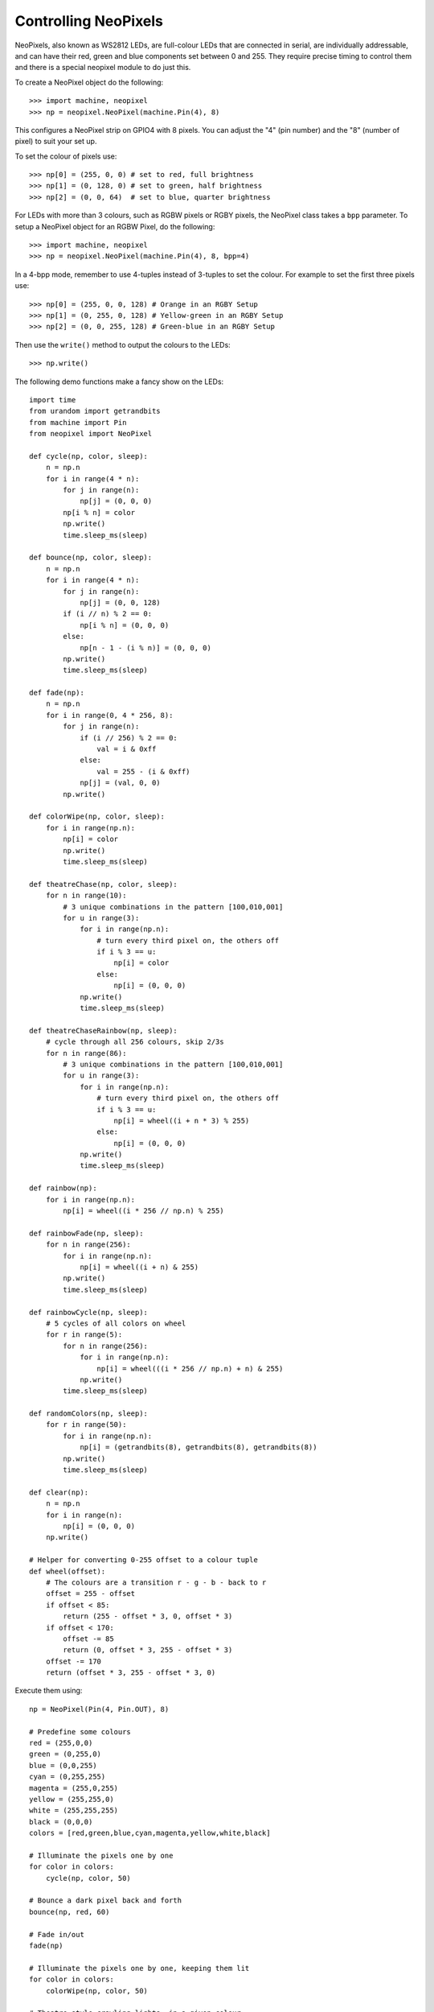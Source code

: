 Controlling NeoPixels
=====================

NeoPixels, also known as WS2812 LEDs, are full-colour LEDs that are connected in
serial, are individually addressable, and can have their red, green and blue
components set between 0 and 255.  They require precise timing to control them
and there is a special neopixel module to do just this.

To create a NeoPixel object do the following::

    >>> import machine, neopixel
    >>> np = neopixel.NeoPixel(machine.Pin(4), 8)

This configures a NeoPixel strip on GPIO4 with 8 pixels.  You can adjust the
"4" (pin number) and the "8" (number of pixel) to suit your set up.

To set the colour of pixels use::

    >>> np[0] = (255, 0, 0) # set to red, full brightness
    >>> np[1] = (0, 128, 0) # set to green, half brightness
    >>> np[2] = (0, 0, 64)  # set to blue, quarter brightness

For LEDs with more than 3 colours, such as RGBW pixels or RGBY pixels, the
NeoPixel class takes a ``bpp`` parameter. To setup a NeoPixel object for an
RGBW Pixel, do the following::

    >>> import machine, neopixel
    >>> np = neopixel.NeoPixel(machine.Pin(4), 8, bpp=4)

In a 4-bpp mode, remember to use 4-tuples instead of 3-tuples to set the colour.
For example to set the first three pixels use::

    >>> np[0] = (255, 0, 0, 128) # Orange in an RGBY Setup
    >>> np[1] = (0, 255, 0, 128) # Yellow-green in an RGBY Setup
    >>> np[2] = (0, 0, 255, 128) # Green-blue in an RGBY Setup

Then use the ``write()`` method to output the colours to the LEDs::

    >>> np.write()

The following demo functions make a fancy show on the LEDs::

    import time
    from urandom import getrandbits
    from machine import Pin
    from neopixel import NeoPixel

    def cycle(np, color, sleep):
        n = np.n
        for i in range(4 * n):
            for j in range(n):
                np[j] = (0, 0, 0)
            np[i % n] = color
            np.write()
            time.sleep_ms(sleep)

    def bounce(np, color, sleep):
        n = np.n
        for i in range(4 * n):
            for j in range(n):
                np[j] = (0, 0, 128)
            if (i // n) % 2 == 0:
                np[i % n] = (0, 0, 0)
            else:
                np[n - 1 - (i % n)] = (0, 0, 0)
            np.write()
            time.sleep_ms(sleep)

    def fade(np):
        n = np.n
        for i in range(0, 4 * 256, 8):
            for j in range(n):
                if (i // 256) % 2 == 0:
                    val = i & 0xff
                else:
                    val = 255 - (i & 0xff)
                np[j] = (val, 0, 0)
            np.write()

    def colorWipe(np, color, sleep):
        for i in range(np.n):
            np[i] = color
            np.write()
            time.sleep_ms(sleep)

    def theatreChase(np, color, sleep):
        for n in range(10):
            # 3 unique combinations in the pattern [100,010,001]
            for u in range(3):
                for i in range(np.n):
                    # turn every third pixel on, the others off
                    if i % 3 == u:
                        np[i] = color
                    else:
                        np[i] = (0, 0, 0)
                np.write()
                time.sleep_ms(sleep)

    def theatreChaseRainbow(np, sleep):
        # cycle through all 256 colours, skip 2/3s
        for n in range(86):
            # 3 unique combinations in the pattern [100,010,001]
            for u in range(3):
                for i in range(np.n):
                    # turn every third pixel on, the others off
                    if i % 3 == u:
                        np[i] = wheel((i + n * 3) % 255)
                    else:
                        np[i] = (0, 0, 0)
                np.write()
                time.sleep_ms(sleep)

    def rainbow(np):
        for i in range(np.n):
            np[i] = wheel((i * 256 // np.n) % 255)

    def rainbowFade(np, sleep):
        for n in range(256):
            for i in range(np.n):
                np[i] = wheel((i + n) & 255)
            np.write()
            time.sleep_ms(sleep)

    def rainbowCycle(np, sleep):
        # 5 cycles of all colors on wheel
        for r in range(5):
            for n in range(256):
                for i in range(np.n):
                    np[i] = wheel(((i * 256 // np.n) + n) & 255)
                np.write()
            time.sleep_ms(sleep)

    def randomColors(np, sleep):
        for r in range(50):
            for i in range(np.n):
                np[i] = (getrandbits(8), getrandbits(8), getrandbits(8))
            np.write()
            time.sleep_ms(sleep)

    def clear(np):
        n = np.n
        for i in range(n):
            np[i] = (0, 0, 0)
        np.write()

    # Helper for converting 0-255 offset to a colour tuple
    def wheel(offset):
        # The colours are a transition r - g - b - back to r
        offset = 255 - offset
        if offset < 85:
            return (255 - offset * 3, 0, offset * 3)
        if offset < 170:
            offset -= 85
            return (0, offset * 3, 255 - offset * 3)
        offset -= 170
        return (offset * 3, 255 - offset * 3, 0)

Execute them using::

    np = NeoPixel(Pin(4, Pin.OUT), 8)

    # Predefine some colours
    red = (255,0,0)
    green = (0,255,0)
    blue = (0,0,255)
    cyan = (0,255,255)
    magenta = (255,0,255)
    yellow = (255,255,0)
    white = (255,255,255)
    black = (0,0,0)
    colors = [red,green,blue,cyan,magenta,yellow,white,black]

    # Illuminate the pixels one by one
    for color in colors:
        cycle(np, color, 50)

    # Bounce a dark pixel back and forth
    bounce(np, red, 60)

    # Fade in/out
    fade(np)

    # Illuminate the pixels one by one, keeping them lit
    for color in colors:
        colorWipe(np, color, 50)

    # Theatre-style crawling lights, in a given colour
    theatreChase(np, red, 100)

    # Theatre-style crawling lights, in rainbow colours
    theatreChaseRainbow(np, 100)

    # Show all colours of the rainbow
    rainbow(np)

    # Fade all pixels together through rainbow colours
    rainbowFade(np, 25)

    # Fade all pixels together through rainbow colours, offset each pixel
    rainbowCycle(np, 25)

    # Random colours
    randomColors(np, 50)

    # Turn off all pixels
    clear(np)
